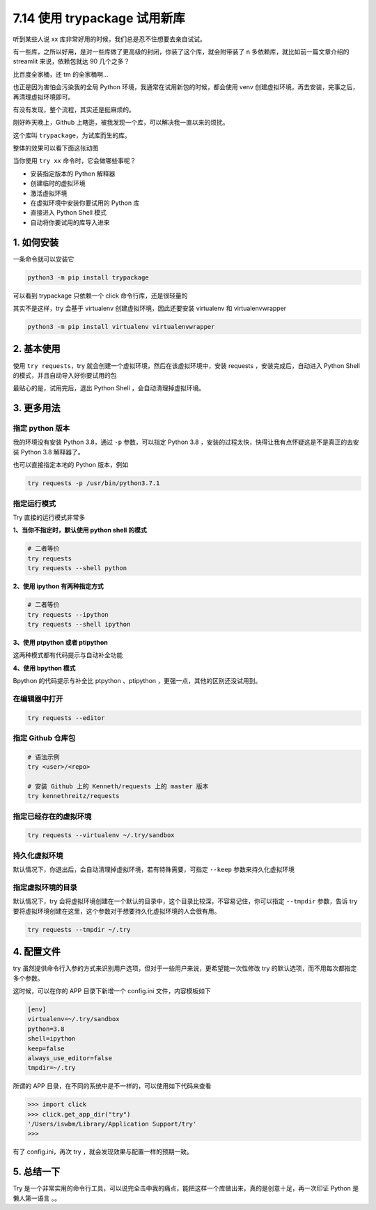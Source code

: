 7.14 使用 trypackage 试用新库
=============================

.. image:: http://image.iswbm.com/20200804124133.png

听到某些人说 xx 库非常好用的时候，我们总是忍不住想要去亲自试试。

有一些库，之所以好用，是对一些库做了更高级的封闭，你装了这个库，就会附带装了
n 多依赖库，就比如前一篇文章介绍的 streamlit 来说，依赖包就达 90
几个之多？

比百度全家桶，还 tm 的全家桶啊…

也正是因为害怕会污染我的全局 Python
环境，我通常在试用新包的时候，都会使用 venv
创建虚拟环境，再去安装，完事之后，再清理虚拟环境即可。

有没有发现，整个流程，其实还是挺麻烦的。

刚好昨天晚上，Github 上瞎逛，被我发现一个库，可以解决我一直以来的烦扰。

这个库叫 ``trypackage``\ ，为试库而生的库。

整体的效果可以看下面这张动图

.. image:: http://image.iswbm.com/Kapture%202022-01-11%20at%2000.09.07.gif

当你使用 ``try xx`` 命令时，它会做哪些事呢？

-  安装指定版本的 Python 解释器
-  创建临时的虚拟环境
-  激活虚拟环境
-  在虚拟环境中安装你要试用的 Python 库
-  直接进入 Python Shell 模式
-  自动将你要试用的库导入进来

1. 如何安装
-----------

一条命令就可以安装它

.. code:: shell

   python3 -m pip install trypackage

可以看到 trypackage 只依赖一个 click 命令行库，还是很轻量的

.. image:: http://image.iswbm.com/20220111000209.png

其实不是这样，try 会基于 virtualenv 创建虚拟环境，因此还要安装
virtualenv 和 virtualenvwrapper

.. code:: bash

   python3 -m pip install virtualenv virtualenvwrapper

2. 基本使用
-----------

使用 ``try requests``\ ，try
就会创建一个虚拟环境，然后在该虚拟环境中，安装 requests
，安装完成后，自动进入 Python Shell 的模式，并且自动导入好你要试用的包

.. image:: http://image.iswbm.com/20220111002117.png

最贴心的是，试用完后，退出 Python Shell ，会自动清理掉虚拟环境。

3. 更多用法
-----------

指定 python 版本
~~~~~~~~~~~~~~~~

我的环境没有安装 Python 3.8，通过 ``-p`` 参数，可以指定 Python 3.8
，安装的过程太快，快得让我有点怀疑这是不是真正的去安装 Python 3.8
解释器了。

.. image:: http://image.iswbm.com/20220111003943.png

也可以直接指定本地的 Python 版本，例如

.. code:: bash

   try requests -p /usr/bin/python3.7.1

指定运行模式
~~~~~~~~~~~~

Try 直接的运行模式非常多

**1、当你不指定时，默认使用 python shell 的模式**

.. code:: bash

   # 二者等价
   try requests
   try requests --shell python

**2、使用 ipython 有两种指定方式**

.. code:: bash

   # 二者等价
   try requests --ipython
   try requests --shell ipython

.. image:: http://image.iswbm.com/20220111003332.png

**3、使用 ptpython 或者 ptipython**

这两种模式都有代码提示与自动补全功能

.. image:: http://image.iswbm.com/20220111003750.png

**4、使用 bpython 模式**

Bpython 的代码提示与补全比 ptpython 、ptipython
，更强一点，其他的区别还没试用到。

.. image:: http://image.iswbm.com/20220111004939.png

在编辑器中打开
~~~~~~~~~~~~~~

.. code:: bash

   try requests --editor

指定 Github 仓库包
~~~~~~~~~~~~~~~~~~

.. code:: bash

   # 语法示例
   try <user>/<repo> 

   # 安装 Github 上的 Kenneth/requests 上的 master 版本
   try kennethreitz/requests  

指定已经存在的虚拟环境
~~~~~~~~~~~~~~~~~~~~~~

.. code:: bash

   try requests --virtualenv ~/.try/sandbox 

持久化虚拟环境
~~~~~~~~~~~~~~

默认情况下，你退出后，会自动清理掉虚拟环境，若有特殊需要，可指定
``--keep`` 参数来持久化虚拟环境

.. image:: http://image.iswbm.com/20220111005246.png

指定虚拟环境的目录
~~~~~~~~~~~~~~~~~~

默认情况下，try
会将虚拟环境创建在一个默认的目录中，这个目录比较深，不容易记住，你可以指定
``--tmpdir`` 参数，告诉 try
要将虚拟环境创建在这里，这个参数对于想要持久化虚拟环境的人会很有用。

.. code:: bash

   try requests --tmpdir ~/.try

4. 配置文件
-----------

try
虽然提供命令行入参的方式来识别用户选项，但对于一些用户来说，更希望能一次性修改
try 的默认选项，而不用每次都指定多个参数。

这时候，可以在你的 APP 目录下新增一个 config.ini 文件，内容模板如下

.. code:: ini

   [env]
   virtualenv=~/.try/sandbox
   python=3.8
   shell=ipython
   keep=false
   always_use_editor=false
   tmpdir=~/.try

所谓的 APP 目录，在不同的系统中是不一样的，可以使用如下代码来查看

.. code:: python

   >>> import click
   >>> click.get_app_dir("try")
   '/Users/iswbm/Library/Application Support/try'
   >>>

有了 config.ini，再次 try ，就会发现效果与配置一样的预期一致。

.. image:: http://image.iswbm.com/20220111010900.png

5. 总结一下
-----------

Try
是一个非常实用的命令行工具，可以说完全击中我的痛点，能把这样一个库做出来，真的是创意十足，再一次印证
Python 是懒人第一语言 。。
